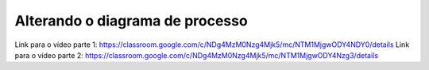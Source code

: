 Alterando o diagrama de processo
=====

Link para o vídeo parte 1: https://classroom.google.com/c/NDg4MzM0Nzg4Mjk5/mc/NTM1MjgwODY4NDY0/details
Link para o vídeo parte 2: https://classroom.google.com/c/NDg4MzM0Nzg4Mjk5/mc/NTM1MjgwODY4Nzg3/details
